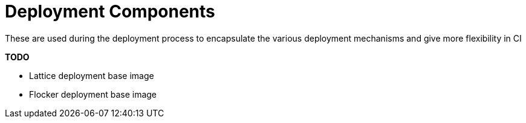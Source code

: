 # Deployment Components

These are used during the deployment process to encapsulate the various deployment mechanisms and give more flexibility in CI

*TODO*

* Lattice deployment base image
* Flocker deployment base image


